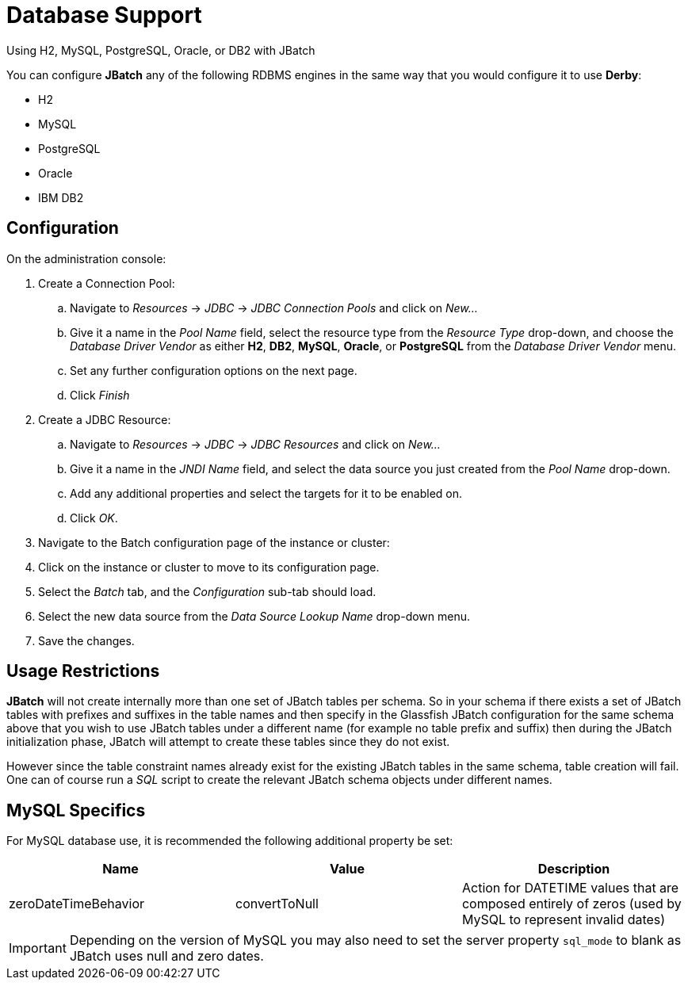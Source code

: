 [[database-support]]
= Database Support

Using H2, MySQL, PostgreSQL, Oracle, or DB2 with JBatch

You can configure *JBatch* any of the following RDBMS engines in the same way that
you would configure it to use *Derby*:

* H2
* MySQL
* PostgreSQL
* Oracle
* IBM DB2

[[configuration]]
== Configuration

On the administration console:

. Create a Connection Pool:
.. Navigate to _Resources_ -> _JDBC_ -> _JDBC Connection Pools_ and click
on _New..._
.. Give it a name in the _Pool Name_ field, select the resource type from
the _Resource Type_ drop-down, and choose the _Database Driver Vendor_
as either *H2*, *DB2*, *MySQL*, *Oracle*, or *PostgreSQL* from the _Database Driver Vendor_
 menu.
.. Set any further configuration options on the next page.
.. Click _Finish_
. Create a JDBC Resource:
.. Navigate to _Resources_ -> _JDBC_ -> _JDBC Resources_ and click on _New..._
.. Give it a name in the _JNDI Name_ field, and select the data source you just
created from the _Pool Name_ drop-down.
.. Add any additional properties and select the targets for it to be enabled on.
.. Click _OK_.
. Navigate to the Batch configuration page of the instance or cluster:
. Click on the instance or cluster to move to its configuration page.
. Select the _Batch_ tab, and the _Configuration_ sub-tab should load.
. Select the new data source from the _Data Source Lookup Name_ drop-down menu.
. Save the changes.

[[usage-restrictions]]
== Usage Restrictions

*JBatch* will not create internally more than one set of JBatch tables per
schema. So in your schema if there exists a set of JBatch tables with
prefixes and suffixes in the table names and then specify in the
Glassfish JBatch configuration for the same schema above that you wish
to use JBatch tables under a different name (for example no table prefix
and suffix) then during the JBatch initialization phase, JBatch will
attempt to create these tables since they do not exist.

However since the table constraint names already exist for the existing JBatch
tables in the same schema, table creation will fail. One can of course run a
_SQL_ script to create the relevant JBatch schema objects under different
names.

[[mysql-specifics]]
== MySQL Specifics

For MySQL database use, it is recommended the following additional
property be set:

[cols=",,",options="header",]
|=======================================================================
|Name |Value |Description
|zeroDateTimeBehavior |convertToNull |Action for DATETIME values that
are composed entirely of zeros (used by MySQL to represent invalid
dates)
|=======================================================================

IMPORTANT: Depending on the version of MySQL you may also need to set the server
property `sql_mode` to blank as JBatch uses null and zero dates.
